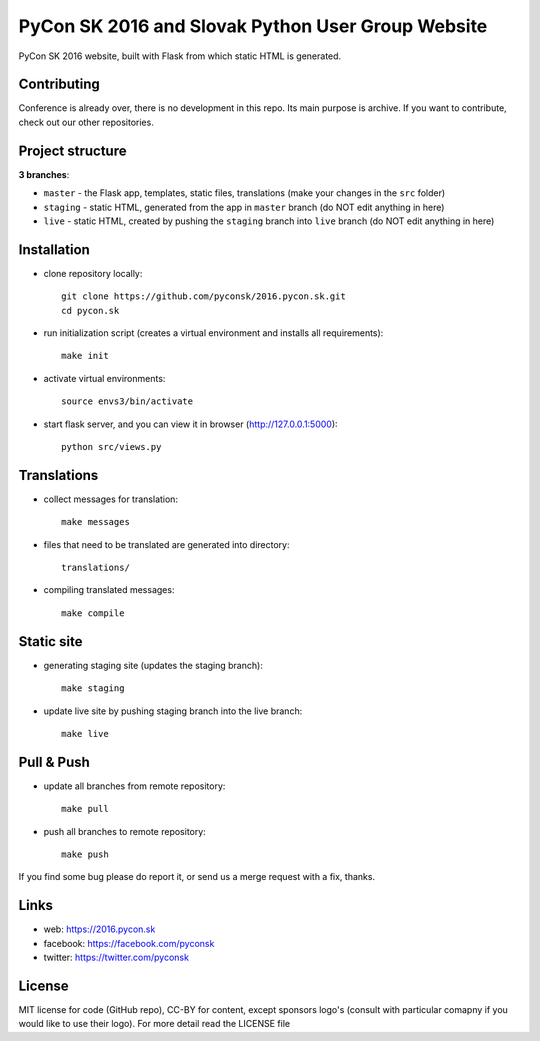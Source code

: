 PyCon SK 2016 and Slovak Python User Group Website
##################################################

PyCon SK 2016 website, built with Flask from which static HTML is generated.


Contributing
------------

Conference is already over, there is no development in this repo. Its main purpose is archive. If you want to contribute, check out our other repositories.


Project structure
-----------------

**3 branches**:

- ``master`` - the Flask app, templates, static files, translations (make your changes in the ``src`` folder)
- ``staging`` - static HTML, generated from the app in ``master`` branch (do NOT edit anything in here)
- ``live`` - static HTML, created by pushing the ``staging`` branch into ``live`` branch (do NOT edit anything in here)


Installation
------------

- clone repository locally::

    git clone https://github.com/pyconsk/2016.pycon.sk.git
    cd pycon.sk

- run initialization script (creates a virtual environment and installs all requirements)::

    make init

- activate virtual environments::

    source envs3/bin/activate

- start flask server, and you can view it in browser (http://127.0.0.1:5000)::

    python src/views.py


Translations
------------

- collect messages for translation::

    make messages

- files that need to be translated are generated into directory::

    translations/

- compiling translated messages::

    make compile


Static site
-----------

- generating staging site (updates the staging branch)::

    make staging

- update live site by pushing staging branch into the live branch::

    make live


Pull & Push
-----------

- update all branches from remote repository::

    make pull

- push all branches to remote repository::

    make push


If you find some bug please do report it, or send us a merge request with a fix, thanks.


Links
-----

- web: https://2016.pycon.sk
- facebook: https://facebook.com/pyconsk
- twitter: https://twitter.com/pyconsk


License
-------

MIT license for code (GitHub repo), CC-BY for content, except sponsors logo's (consult with particular comapny if you would like to use their logo). For more detail read the LICENSE file
